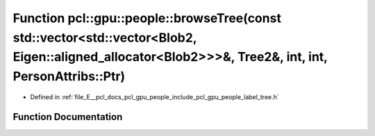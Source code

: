 .. _exhale_function_label__tree_8h_1aee954be30232918a34325984eafeb98e:

Function pcl::gpu::people::browseTree(const std::vector<std::vector<Blob2, Eigen::aligned_allocator<Blob2>>>&, Tree2&, int, int, PersonAttribs::Ptr)
====================================================================================================================================================

- Defined in :ref:`file_E__pcl_docs_pcl_gpu_people_include_pcl_gpu_people_label_tree.h`


Function Documentation
----------------------


.. doxygenfunction:: pcl::gpu::people::browseTree(const std::vector<std::vector<Blob2, Eigen::aligned_allocator<Blob2>>>&, Tree2&, int, int, PersonAttribs::Ptr)
